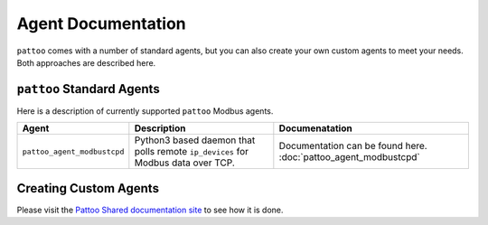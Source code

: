 
Agent Documentation
===================

``pattoo`` comes with a number of standard agents, but you can also create your own custom agents to meet your needs. Both approaches are described here.

``pattoo`` Standard Agents
--------------------------

Here is a description of currently supported ``pattoo`` Modbus agents.

.. list-table::
   :header-rows: 1

   * - Agent
     - Description
     - Documenatation
   * - ``pattoo_agent_modbustcpd``
     - Python3 based daemon that polls remote ``ip_devices`` for Modbus data over TCP.
     - Documentation can be found here. :doc:`pattoo_agent_modbustcpd`

Creating Custom Agents
----------------------

Please visit the `Pattoo Shared documentation site <https://pattoo-shared.readthedocs.io/en/latest/agents.html>`_ to see how it is done.
